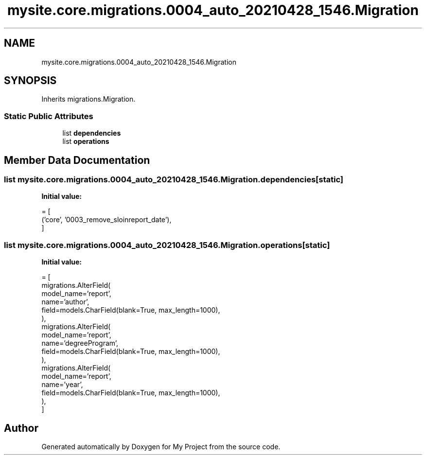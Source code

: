 .TH "mysite.core.migrations.0004_auto_20210428_1546.Migration" 3 "Thu May 6 2021" "My Project" \" -*- nroff -*-
.ad l
.nh
.SH NAME
mysite.core.migrations.0004_auto_20210428_1546.Migration
.SH SYNOPSIS
.br
.PP
.PP
Inherits migrations\&.Migration\&.
.SS "Static Public Attributes"

.in +1c
.ti -1c
.RI "list \fBdependencies\fP"
.br
.ti -1c
.RI "list \fBoperations\fP"
.br
.in -1c
.SH "Member Data Documentation"
.PP 
.SS "list mysite\&.core\&.migrations\&.0004_auto_20210428_1546\&.Migration\&.dependencies\fC [static]\fP"
\fBInitial value:\fP
.PP
.nf
=  [
        ('core', '0003_remove_sloinreport_date'),
    ]
.fi
.SS "list mysite\&.core\&.migrations\&.0004_auto_20210428_1546\&.Migration\&.operations\fC [static]\fP"
\fBInitial value:\fP
.PP
.nf
=  [
        migrations\&.AlterField(
            model_name='report',
            name='author',
            field=models\&.CharField(blank=True, max_length=1000),
        ),
        migrations\&.AlterField(
            model_name='report',
            name='degreeProgram',
            field=models\&.CharField(blank=True, max_length=1000),
        ),
        migrations\&.AlterField(
            model_name='report',
            name='year',
            field=models\&.CharField(blank=True, max_length=1000),
        ),
    ]
.fi


.SH "Author"
.PP 
Generated automatically by Doxygen for My Project from the source code\&.
